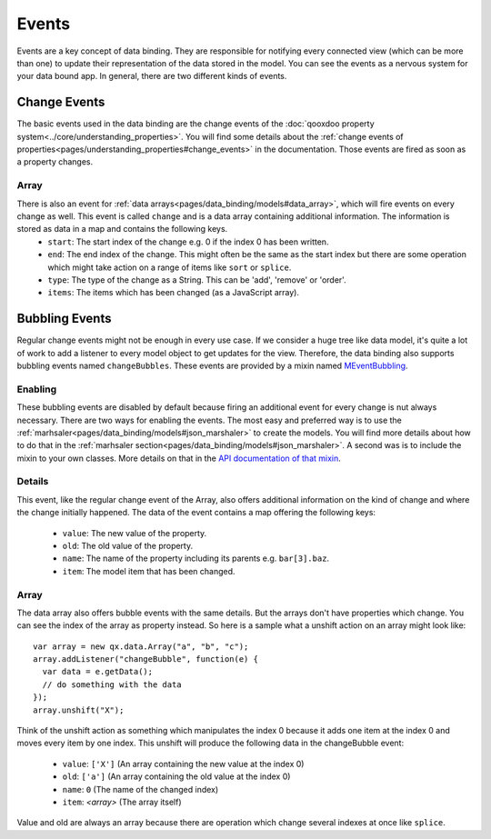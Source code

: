 .. _pages/data_binding/changebubble#data_binding_events:

Events
*******************

Events are a key concept of data binding. They are responsible for notifying every connected view (which can be more than one) to update their representation of the data stored in the model. You can see the events as a nervous system for your data bound app. In general, there are two different kinds of events.


.. _pages/data_binding/changebubble#change_events:

Change Events
-------------
The basic events used in the data binding are the change events of the :doc:`qooxdoo property system<../core/understanding_properties>`. You will find some details about the :ref:`change events of properties<pages/understanding_properties#change_events>` in the documentation. Those events are fired as soon as a property changes.

Array
^^^^^
There is also an event for :ref:`data arrays<pages/data_binding/models#data_array>`, which will fire events on every change as well. This event is called ``change`` and is a data array containing additional information. The information is stored as data in a map and contains the following keys.
  * ``start``: The start index of the change e.g. 0 if the index 0 has been written.
  * ``end``: The end index of the change. This might often be the same as the start index but there are some operation which might take action on a range of items like ``sort`` or ``splice``.
  * ``type``: The type of the change as a String. This can be 'add', 'remove' or 'order'.
  * ``items``: The items which has been changed (as a JavaScript array).


.. _pages/data_binding/changebubble#bubbling_events:

Bubbling Events
---------------
Regular change events might not be enough in every use case. If we consider a huge tree like data model, it's quite a lot of work to add a listener to every model object to get updates for the view. Therefore, the data binding also supports bubbling events named ``changeBubbles``. These events are provided by a mixin named `MEventBubbling <http://demo.qooxdoo.org/%{version}/apiviewer/#qx.data.marshal.MEventBubbling>`__.

Enabling
^^^^^^^^
These bubbling events are disabled by default because firing an additional event for every change is nut always necessary. There are two ways for enabling the events. The most easy and preferred way is to use the :ref:`marhsaler<pages/data_binding/models#json_marshaler>` to create the models. You will find more details about how to do that in the :ref:`marhsaler section<pages/data_binding/models#json_marshaler>`. A second was is to include the mixin to your own classes. More details on that in the `API documentation of that mixin <http://demo.qooxdoo.org/%{version}/apiviewer/#qx.data.marshal.MEventBubbling>`__.

Details
^^^^^^^
This event, like the regular change event of the Array, also offers additional information on the kind of change and where the change initially happened. The data of the event contains a map offering the following keys:

  * ``value``: The new value of the property.
  * ``old``: The old value of the property.
  * ``name``: The name of the property including its parents e.g. ``bar[3].baz``.
  * ``item``: The model item that has been changed.

Array
^^^^^
The data array also offers bubble events with the same details. But the arrays don't have properties which change. You can see the index of the array as property instead. So here is a sample what a unshift action on an array might look like:

::

  var array = new qx.data.Array("a", "b", "c");
  array.addListener("changeBubble", function(e) {
    var data = e.getData();
    // do something with the data
  });
  array.unshift("X");
  
Think of the unshift action as something which manipulates the index 0 because it adds one item at the index 0 and moves every item by one index. This unshift will produce the following data in the changeBubble event:

  * ``value``: ``['X']`` (An array containing the new value at the index 0)
  * ``old``: ``['a']`` (An array containing the old value at the index 0)
  * ``name``: ``0`` (The name of the changed index)
  * ``item``: *<array>* (The array itself)

Value and old are always an array because there are operation which change several indexes at once like ``splice``.
